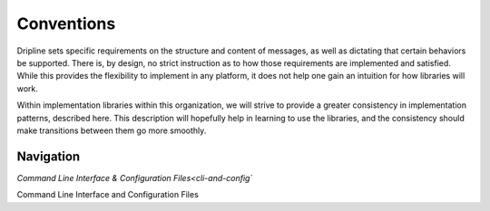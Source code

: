 ===========
Conventions
===========

Dripline sets specific requirements on the structure and content of messages, as well as dictating that certain behaviors be supported.
There is, by design, no strict instruction as to how those requirements are implemented and satisfied.
While this provides the flexibility to implement in any platform, it does not help one gain an intuition for how libraries will work.

Within implementation libraries within this organization, we will strive to provide a greater consistency in implementation patterns, described here.
This description will hopefully help in learning to use the libraries, and the consistency should make transitions between them go more smoothly.

Navigation
==========

| `Command Line Interface & Configuration Files<cli-and-config``


.. _cli-and-config:

Command Line Interface and Configuration Files

